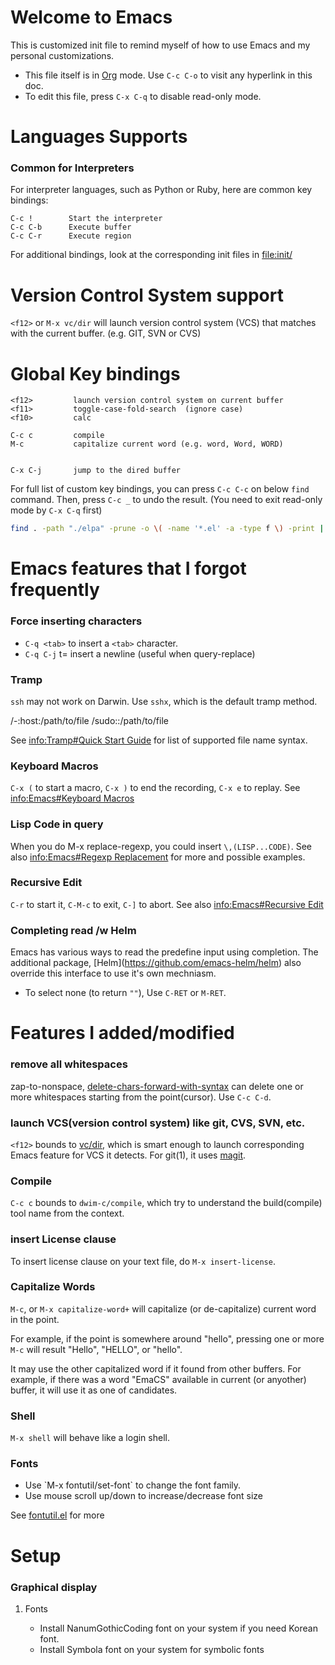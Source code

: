 # -*-org-*-

* Welcome to Emacs
  This is customized init file to remind myself of how to use Emacs
  and my personal customizations.

  - This file itself is in [[info:org][Org]] mode.  Use =C-c C-o= to visit any
    hyperlink in this doc.
  - To edit this file, press =C-x C-q= to disable read-only mode.

* Languages Supports

*** Common for Interpreters

    For interpreter languages, such as Python or Ruby, here are common
    key bindings:

#+BEGIN_SRC
    C-c !        Start the interpreter
    C-c C-b      Execute buffer
    C-c C-r      Execute region
#+END_SRC

    For additional bindings, look at the corresponding init files in
    [[file:init/]]

* Version Control System support

  =<f12>= or =M-x vc/dir= will launch version control system (VCS)
  that matches with the current buffer.  (e.g. GIT, SVN or CVS)

* Global Key bindings

#+BEGIN_SRC
  <f12>         launch version control system on current buffer
  <f11>         toggle-case-fold-search  (ignore case)
  <f10>         calc

  C-c c         compile 
  M-c           capitalize current word (e.g. word, Word, WORD)


  C-x C-j       jump to the dired buffer 
#+END_SRC

  For full list of custom key bindings, you can press =C-c C-c= on
  below =find= command.   Then, press =C-c _= to undo the result.
  (You need to exit read-only mode by =C-x C-q= first)

#+BEGIN_SRC bash :results output verbatim
  find . -path "./elpa" -prune -o \( -name '*.el' -a -type f \) -print | xargs grep global-set-key
#+END_SRC

* Emacs features that I forgot frequently
*** Force inserting characters
    - =C-q <tab>= to insert a =<tab>= character.
    - =C-q C-j= t= insert a newline (useful when query-replace)

*** Tramp    

    =ssh= may not work on Darwin.  Use =sshx=, which is the default
    tramp method.

#+BEGIN_VERBATIM
/-:host:/path/to/file
/sudo::/path/to/file
#+END_VERBATIM

    See [[info:Tramp#Quick Start Guide]] for list of supported file name
    syntax.

*** Keyboard Macros

    =C-x (= to start a macro, =C-x )= to end the recording, =C-x e= to replay.
    See [[info:Emacs#Keyboard Macros]]

*** Lisp Code in query

    When you do M-x replace-regexp, you could insert =\,(LISP...CODE)=.
    See also [[info:Emacs#Regexp Replacement]] for more and possible examples.

*** Recursive Edit
    =C-r= to start it, =C-M-c= to exit, =C-]= to abort.
    See also [[info:Emacs#Recursive Edit]]

*** Completing read /w Helm
    Emacs has various ways to read the predefine input using completion.
    The additional package, [Helm](https://github.com/emacs-helm/helm) also
    override this interface to use it's own mechniasm.

    - To select none (to return =""=), Use =C-RET= or =M-RET=.

* Features I added/modified
*** remove all whitespaces
    zap-to-nonspace, [[file:init/delete.el::delete-chars-forward-with-syntax][delete-chars-forward-with-syntax]] can delete
    one or more whitespaces starting from the point(cursor).
    Use =C-c C-d=.

*** launch VCS(version control system) like git, CVS, SVN, etc.
    =<f12>= bounds to [[file:src/vc-dirx.el][vc/dir]], which is smart enough to launch
    corresponding Emacs feature for VCS it detects.  For git(1), it
    uses [[https://magit.vc/][magit]].

*** Compile    
    =C-c c= bounds to =dwim-c/compile=, which try to understand the
    build(compile) tool name from the context.

*** insert License clause
    To insert license clause on your text file, do =M-x insert-license=.

*** Capitalize Words
    =M-c=, or =M-x capitalize-word+= will capitalize (or
    de-capitalize) current word in the point.

    For example, if the point is somewhere around "hello", pressing one or
    more =M-c= will result "Hello", "HELLO", or "hello".

    It may use the other capitalized word if it found from other
    buffers.  For example, if there was a word "EmaCS" available in
    current (or anyother) buffer, it will use it as one of candidates.

*** Shell
    =M-x shell= will behave like a login shell.

*** Fonts
    - Use `M-x fontutil/set-font` to change the font family.
    - Use mouse scroll up/down to increase/decrease font size

    See [[file:src/fontutil.el][fontutil.el]] for more

* Setup

*** Graphical display

***** Fonts
      
      - Install NanumGothicCoding font on your system if you need Korean font.
      - Install Symbola font on your system for symbolic fonts





# Local Variables:
# eval: (view-mode)
# End:
